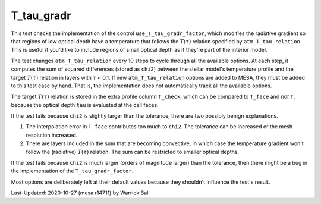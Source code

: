 .. _T_tau_gradr:

***********
T_tau_gradr
***********

.. |Ttau| replace:: :math:`T(\tau)`
.. |tau| replace:: :math:`\tau`

This test checks the implementation of the control
``use_T_tau_gradr_factor``, which modifies the radiative gradient so
that regions of low optical depth have a temperature that follows the
|Ttau| relation specified by ``atm_T_tau_relation``.  This is useful
if you'd like to include regions of small optical depth as if they're
part of the interior model.

The test changes ``atm_T_tau_relation`` every 10 steps to cycle through
all the available options.  At each step, it computes the sum of
squared differences (stored as ``chi2``) between the stellar model's
temperature profile and the target |Ttau| relation in layers with |tau|
< 0.1.  If new ``atm_T_tau_relation`` options are added to MESA, they
must be added to this test case by hand.  That is, the implementation
does not automatically track all the available options.

The target |Ttau| relation is stored in the extra profile column
``T_check``, which can be compared to ``T_face`` and *not* ``T``, because
the optical depth ``tau`` is evaluated at the cell faces.

If the test fails because ``chi2`` is slightly larger than the tolerance,
there are two possibly benign explanations.

1. The interpolation error in ``T_face`` contributes too much to ``chi2``.
   The tolerance can be increased or the mesh resolution increased.
2. There are layers included in the sum that are becoming convective,
   in which case the temperature gradient won't follow the (radiative)
   |Ttau| relation.  The sum can be restricted to smaller optical
   depths.
   
If the test fails because ``chi2`` is much larger (orders of magnitude
larger) than the tolerance, then there might be a bug
in the implementation of the ``T_tau_gradr_factor``.

Most options are deliberately left at their default values because
they shouldn't influence the test's result.

Last-Updated: 2020-10-27 (mesa r14711) by Warrick Ball

